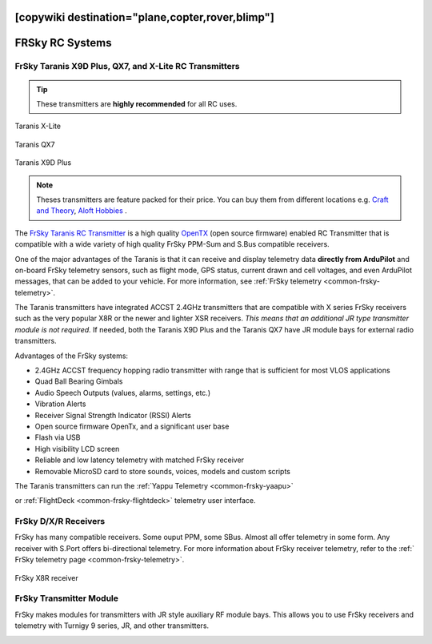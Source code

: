 .. _common-frsky-rc:
[copywiki destination="plane,copter,rover,blimp"]
================
FRSky RC Systems
================

FrSky Taranis X9D Plus, QX7, and X-Lite RC Transmitters
-------------------------------------------------------

.. tip::

   These transmitters are **highly recommended** for all RC uses.

.. figure:: ../../../images/FrSky_Taranis_Xlite.jpg
    :target: ../_images/FrSky_Taranis_Xlite.jpg
    :width: 60 %
    :align: center

    Taranis X-Lite

.. figure:: ../../../images/FrSky_Taranis_X7white.jpg
    :target: ../_images/FrSky_Taranis_X7white.jpg
    :width: 60 %
    :align: center

    Taranis QX7

.. figure:: ../../../images/FrSky_Taranis9XD_Plus.jpg
    :target: ../_images/FrSky_Taranis9XD_Plus.jpg
    :width: 90 %
    :align: center

    Taranis X9D Plus

.. note::

   Theses transmitters are feature packed for their price. You can buy them from different locations e.g. `Craft and Theory <http://www.craftandtheoryllc.com/packageq>`__, `Aloft Hobbies <https://alofthobbies.com/catalogsearch/result/?cat=0&q=X9D>`__ .

The `FrSky Taranis RC Transmitter <https://www.frsky-rc.com/product/taranis-q-x7-2/>`__ is a
high quality `OpenTX <http://www.open-tx.org/downloads.html>`__ (open source firmware) enabled RC Transmitter that is compatible with a wide variety of high quality FrSky PPM-Sum and S.Bus compatible receivers. 

One of the major advantages of the Taranis is that it can receive and display telemetry data **directly from ArduPilot** and on-board FrSky telemetry sensors, such as flight mode, GPS status, current drawn and cell voltages, and even ArduPilot messages, that can be added to your vehicle. For more information, see :ref:`FrSky telemetry <common-frsky-telemetry>`.

The Taranis transmitters have integrated ACCST 2.4GHz transmitters that are compatible with X series FrSky receivers such as the very popular X8R or the newer and lighter XSR receivers. *This means that an additional JR type transmitter module is not required.* If needed, both the Taranis X9D Plus and the Taranis QX7 have JR module bays for external radio transmitters.

Advantages of the FrSky systems:

* 2.4GHz ACCST frequency hopping radio transmitter with range that is sufficient for most VLOS applications
* Quad Ball Bearing Gimbals
* Audio Speech Outputs (values, alarms, settings, etc.)
* Vibration Alerts
* Receiver Signal Strength Indicator (RSSI) Alerts
* Open source firmware OpenTx, and a significant user base
* Flash via USB
* High visibility LCD screen
* Reliable and low latency telemetry with matched FrSky receiver
* Removable MicroSD card to store sounds, voices, models and custom scripts

The Taranis transmitters can run the :ref:`Yappu Telemetry <common-frsky-yaapu>` 

.. image:: ../../../images/x9d-taranis.png
    :target: ../_images/x9d-taranis.png
     :width: 450px

or :ref:`FlightDeck <common-frsky-flightdeck>` telemetry user interface.

.. image:: ../../../images/FD-X9-1.jpg
    :target: http://www.craftandtheoryllc.com/feature
    :width: 450px


FrSky D/X/R Receivers
---------------------

FrSky has many compatible receivers. Some ouput PPM, some SBus. Almost all offer telemetry in some form. Any receiver with S.Port offers bi-directional telemetry. For more information about FrSky receiver telemetry, refer to the :ref:` FrSky telemetry page <common-frsky-telemetry>`.

.. figure:: ../../../images/FrSky_x8r.jpg
    :scale: 20 %
    :align: center

    FrSky X8R receiver


FrSky Transmitter Module
------------------------

FrSky makes modules for transmitters with JR style auxiliary RF module bays. This allows you to use FrSky receivers and telemetry with Turnigy 9 series, JR, and other transmitters.

.. image:: ../../../images/FrSky_XJT_TX.jpg
    :width: 450px
